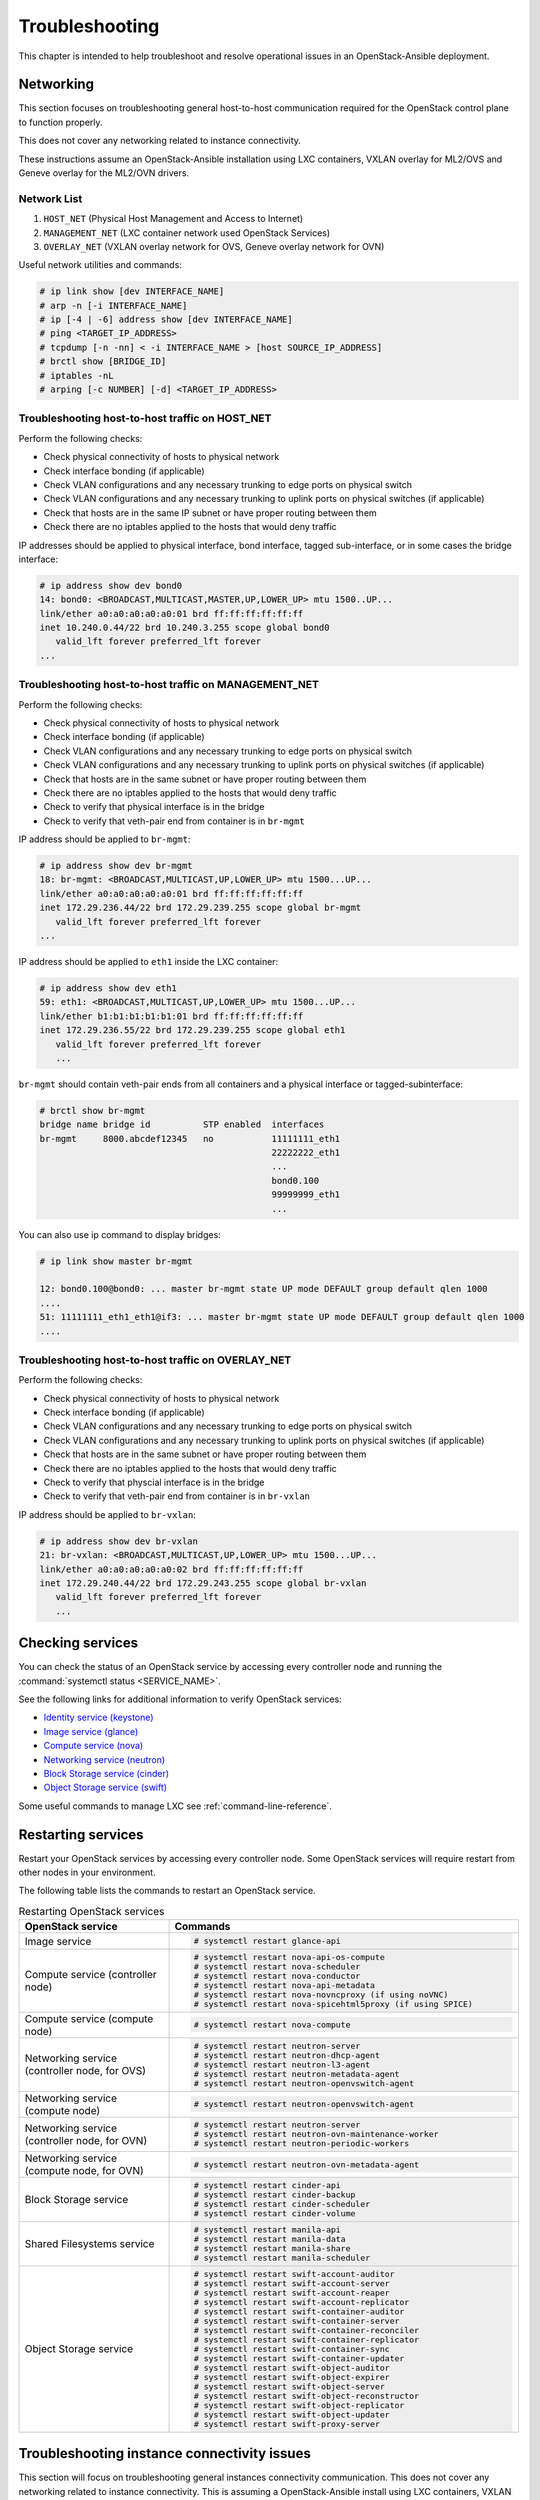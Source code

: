 ===============
Troubleshooting
===============

This chapter is intended to help troubleshoot and resolve operational issues in
an OpenStack-Ansible deployment.

Networking
~~~~~~~~~~

This section focuses on troubleshooting general host-to-host communication
required for the OpenStack control plane to function properly.

This does not cover any networking related to instance connectivity.

These instructions assume an OpenStack-Ansible installation using LXC
containers, VXLAN overlay for ML2/OVS and Geneve overlay for the ML2/OVN drivers.

Network List
------------

1. ``HOST_NET`` (Physical Host Management and Access to Internet)
2. ``MANAGEMENT_NET`` (LXC container network used OpenStack Services)
3. ``OVERLAY_NET`` (VXLAN overlay network for OVS, Geneve overlay network for OVN)

Useful network utilities and commands:

.. code-block:: console

   # ip link show [dev INTERFACE_NAME]
   # arp -n [-i INTERFACE_NAME]
   # ip [-4 | -6] address show [dev INTERFACE_NAME]
   # ping <TARGET_IP_ADDRESS>
   # tcpdump [-n -nn] < -i INTERFACE_NAME > [host SOURCE_IP_ADDRESS]
   # brctl show [BRIDGE_ID]
   # iptables -nL
   # arping [-c NUMBER] [-d] <TARGET_IP_ADDRESS>

Troubleshooting host-to-host traffic on HOST_NET
------------------------------------------------

Perform the following checks:

- Check physical connectivity of hosts to physical network
- Check interface bonding (if applicable)
- Check VLAN configurations and any necessary trunking to edge ports
  on physical switch
- Check VLAN configurations and any necessary trunking to uplink ports
  on physical switches (if applicable)
- Check that hosts are in the same IP subnet
  or have proper routing between them
- Check there are no iptables applied to the hosts that would deny traffic

IP addresses should be applied to physical interface, bond interface,
tagged sub-interface, or in some cases the bridge interface:

.. code-block:: console

   # ip address show dev bond0
   14: bond0: <BROADCAST,MULTICAST,MASTER,UP,LOWER_UP> mtu 1500..UP...
   link/ether a0:a0:a0:a0:a0:01 brd ff:ff:ff:ff:ff:ff
   inet 10.240.0.44/22 brd 10.240.3.255 scope global bond0
      valid_lft forever preferred_lft forever
   ...

Troubleshooting host-to-host traffic on MANAGEMENT_NET
------------------------------------------------------

Perform the following checks:

- Check physical connectivity of hosts to physical network
- Check interface bonding (if applicable)
- Check VLAN configurations and any necessary trunking to edge ports on
  physical switch
- Check VLAN configurations and any necessary trunking to uplink ports
  on physical switches (if applicable)
- Check that hosts are in the same subnet or have proper routing between them
- Check there are no iptables applied to the hosts that would deny traffic
- Check to verify that physical interface is in the bridge
- Check to verify that veth-pair end from container is in ``br-mgmt``

IP address should be applied to ``br-mgmt``:

.. code-block:: console

   # ip address show dev br-mgmt
   18: br-mgmt: <BROADCAST,MULTICAST,UP,LOWER_UP> mtu 1500...UP...
   link/ether a0:a0:a0:a0:a0:01 brd ff:ff:ff:ff:ff:ff
   inet 172.29.236.44/22 brd 172.29.239.255 scope global br-mgmt
      valid_lft forever preferred_lft forever
   ...

IP address should be applied to ``eth1`` inside the LXC container:

.. code-block:: console

   # ip address show dev eth1
   59: eth1: <BROADCAST,MULTICAST,UP,LOWER_UP> mtu 1500...UP...
   link/ether b1:b1:b1:b1:b1:01 brd ff:ff:ff:ff:ff:ff
   inet 172.29.236.55/22 brd 172.29.239.255 scope global eth1
      valid_lft forever preferred_lft forever
      ...

``br-mgmt`` should contain veth-pair ends from all containers and a
physical interface or tagged-subinterface:

.. code-block:: console

   # brctl show br-mgmt
   bridge name bridge id          STP enabled  interfaces
   br-mgmt     8000.abcdef12345   no           11111111_eth1
                                               22222222_eth1
                                               ...
                                               bond0.100
                                               99999999_eth1
                                               ...

You can also use ip command to display bridges:

.. code-block:: console

   # ip link show master br-mgmt

   12: bond0.100@bond0: ... master br-mgmt state UP mode DEFAULT group default qlen 1000
   ....
   51: 11111111_eth1_eth1@if3: ... master br-mgmt state UP mode DEFAULT group default qlen 1000
   ....

Troubleshooting host-to-host traffic on OVERLAY_NET
---------------------------------------------------

Perform the following checks:

- Check physical connectivity of hosts to physical network
- Check interface bonding (if applicable)
- Check VLAN configurations and any necessary trunking to edge ports
  on physical switch
- Check VLAN configurations and any necessary trunking to uplink ports
  on physical switches (if applicable)
- Check that hosts are in the same subnet or have proper routing between them
- Check there are no iptables applied to the hosts that would deny traffic
- Check to verify that physcial interface is in the bridge
- Check to verify that veth-pair end from container is in ``br-vxlan``

IP address should be applied to ``br-vxlan``:

.. code-block:: console

   # ip address show dev br-vxlan
   21: br-vxlan: <BROADCAST,MULTICAST,UP,LOWER_UP> mtu 1500...UP...
   link/ether a0:a0:a0:a0:a0:02 brd ff:ff:ff:ff:ff:ff
   inet 172.29.240.44/22 brd 172.29.243.255 scope global br-vxlan
      valid_lft forever preferred_lft forever
      ...

Checking services
~~~~~~~~~~~~~~~~~

You can check the status of an OpenStack service by accessing every controller
node and running the :command:`systemctl status <SERVICE_NAME>`.

See the following links for additional information to verify OpenStack
services:

- `Identity service (keystone) <https://docs.openstack.org/keystone/latest/install/keystone-verify-ubuntu.html>`_
- `Image service (glance) <https://docs.openstack.org/glance/latest/install/verify.html>`_
- `Compute service (nova) <https://docs.openstack.org/nova/latest/install/verify.html>`_
- `Networking service (neutron) <https://docs.openstack.org/neutron/latest/install/verify.html>`_
- `Block Storage service (cinder) <https://docs.openstack.org/cinder/latest/install/cinder-verify.html>`_
- `Object Storage service (swift) <https://docs.openstack.org/swift/latest/install/verify.html>`_

Some useful commands to manage LXC see :ref:`command-line-reference`.

Restarting services
~~~~~~~~~~~~~~~~~~~

Restart your OpenStack services by accessing every controller node. Some
OpenStack services will require restart from other nodes in your environment.

The following table lists the commands to restart an OpenStack service.

.. list-table:: Restarting OpenStack services
   :widths: 30 70
   :header-rows: 1

   * - OpenStack service
     - Commands

   * - Image service
     - .. code-block:: console

          # systemctl restart glance-api

   * - Compute service (controller node)
     - .. code-block:: console

          # systemctl restart nova-api-os-compute
          # systemctl restart nova-scheduler
          # systemctl restart nova-conductor
          # systemctl restart nova-api-metadata
          # systemctl restart nova-novncproxy (if using noVNC)
          # systemctl restart nova-spicehtml5proxy (if using SPICE)

   * - Compute service (compute node)
     - .. code-block:: console

          # systemctl restart nova-compute

   * - Networking service (controller node, for OVS)
     - .. code-block:: console

          # systemctl restart neutron-server
          # systemctl restart neutron-dhcp-agent
          # systemctl restart neutron-l3-agent
          # systemctl restart neutron-metadata-agent
          # systemctl restart neutron-openvswitch-agent

   * - Networking service (compute node)
     - .. code-block:: console

          # systemctl restart neutron-openvswitch-agent

   * - Networking service (controller node, for OVN)
     - .. code-block:: console

          # systemctl restart neutron-server
          # systemctl restart neutron-ovn-maintenance-worker
          # systemctl restart neutron-periodic-workers

   * - Networking service (compute node, for OVN)
     - .. code-block:: console

          # systemctl restart neutron-ovn-metadata-agent

   * - Block Storage service
     - .. code-block:: console

          # systemctl restart cinder-api
          # systemctl restart cinder-backup
          # systemctl restart cinder-scheduler
          # systemctl restart cinder-volume

   * - Shared Filesystems service
     - .. code-block:: console

          # systemctl restart manila-api
          # systemctl restart manila-data
          # systemctl restart manila-share
          # systemctl restart manila-scheduler

   * - Object Storage service
     - .. code-block:: console

          # systemctl restart swift-account-auditor
          # systemctl restart swift-account-server
          # systemctl restart swift-account-reaper
          # systemctl restart swift-account-replicator
          # systemctl restart swift-container-auditor
          # systemctl restart swift-container-server
          # systemctl restart swift-container-reconciler
          # systemctl restart swift-container-replicator
          # systemctl restart swift-container-sync
          # systemctl restart swift-container-updater
          # systemctl restart swift-object-auditor
          # systemctl restart swift-object-expirer
          # systemctl restart swift-object-server
          # systemctl restart swift-object-reconstructor
          # systemctl restart swift-object-replicator
          # systemctl restart swift-object-updater
          # systemctl restart swift-proxy-server

Troubleshooting instance connectivity issues
~~~~~~~~~~~~~~~~~~~~~~~~~~~~~~~~~~~~~~~~~~~~

This section will focus on troubleshooting general instances
connectivity communication. This does not cover any networking related
to instance connectivity. This is assuming a OpenStack-Ansible install using LXC
containers, VXLAN overlay for ML2/OVS and Geneve overlay for the ML2/OVN driver.

**Data flow example (for OVS)**

.. code-block:: console

   COMPUTE NODE
                                                  +-------------+    +-------------+
                                  +->"If VXLAN"+->+  *br vxlan  +--->+  bond0.#00  +---+
                                  |               +-------------+    +-------------+   |
                   +-------------+                                                      |   +-----------------+
   Instance +--->  | qbr bridge  |++                                                    +-->| physical network|
                   +-------------+                                                      |   +-----------------+
                                  |               +-------------+    +-------------+   |
                                  +->"If  VLAN"+->+   br vlan   +--->+    bond1    +---+
                                                  +-------------+    +-------------+



   NETWORK NODE
                                     +-------------+    +-------------+
                     +->"If VXLAN"+->+  *bond#.#00 +--->+ *br-vxlan   +-->
                     |               +-------------+    +-------------+  |
   +----------------+                                                     |     +-------------+
   |physical network|++                                                   +--->+|  qbr bridge |+--> Neutron DHCP/Router
   +----------------+                                                     |     +-------------+
                     |               +-------------+    +-------------+  |
                     +->"If  VLAN"+->+   bond1     +--->+  br-vlan    +-->
                                     +-------------+    +-------------+

**Data flow example (for OVN)**

.. code-block:: console

      COMPUTE NODE
                                                   +-------------+    +-------------+
                                  +->"If Geneve"+->+  *br-vxlan  +--->+  bond0.#00  +---+
                                  |                +-------------+    +-------------+   |
                   +-------------+                                                      |   +-----------------+
   Instance +--->  |   br-int    |++                                                    +-->| physical network|
                   +-------------+                                                      |   +-----------------+
                                  |              +-------------+    +-------------+     |
                                  +->"If VLAN"+->+   br-vlan   +--->+    bond1    +-----+
                                                 +-------------+    +-------------+


Preliminary troubleshooting questions to answer:
------------------------------------------------

- Which compute node is hosting the instance in question?
- Which interface is used for provider network traffic?
- Which interface is used for VXLAN (Geneve) overlay?
- Is there connectivity issue ingress to the instance?
- Is there connectivity issue egress from the instance?
- What is the source address of the traffic?
- What is the destination address of the traffic?
- Is there a Neutron Router in play?
- Which network node (container) is the router hosted?
- What is the project network type?

If VLAN:

Does physical interface show link and all VLANs properly trunked
across physical network?

No:
    - Check cable, seating, physical switchport configuration,
      interface/bonding configuration, and general network configuration.
      See general network troubleshooting documentation.

Yes:
    - Good!
    - Continue!

.. important::

   Do not continue until physical network is properly configured.

Does the instance's IP address ping from network's DHCP namespace
or other instances in the same network?

No:
    - Check nova console logs to see if the instance
      ever received its IP address initially.
    - Check ``security-group-rules``,
      consider adding allow ICMP rule for testing.
    - Check that OVS bridges contain the proper interfaces
      on compute and network nodes.
    - Check Neutron DHCP agent logs.
    - Check syslogs.
    - Check Neutron Open vSwitch agent logs.

Yes:
    - Good! This suggests that the instance received its IP address
      and can reach local network resources.
    - Continue!

.. important::

   Do not continue until instance has an IP address and can reach local
   network resources like DHCP.

Does the instance's IP address ping from the gateway device
(Neutron Router namespace or another gateway device)?

No:
    - Check Neutron L3 agent logs (if applicable).
    - Check Neutron Open vSwitch logs.
    - Check physical interface mappings.
    - Check Neutron router ports (if applicable).
    - Check that OVS bridges contain the proper interfaces
      on compute and network nodes.
    - Check ``security-group-rules``,
      consider adding allow ICMP rule for testing.
      In case of using OVN check additionally:
    - Check ovn-controller on all nodes.
    - Verify ovn-northd is running and DBs are healthy.
    - Ensure ovn-metadata-agent is active.
    - Review logs for ovn-controller, ovn-northd.

Yes:
    - Good! The instance can ping its intended gateway.
      The issue may be north of the gateway
      or related to the provider network.
    - Check "gateway" or host routes on the Neutron subnet.
    - Check ``security-group-rules``,
      consider adding ICMP rule for testing.
    - Check Floating IP associations (if applicable).
    - Check Neutron Router external gateway information (if applicable).
    - Check upstream routes, NATs or access-control-lists.

.. important::

   Do not continue until the instance can reach its gateway.

If VXLAN (Geneve):

Does physical interface show link and all VLANs properly trunked
across physical network?

No:
    - Check cable, seating, physical switchport configuration,
      interface/bonding configuration, and general network configuration.
      See general network troubleshooting documentation.

Yes:
    - Good!
    - Continue!

.. important::

   Do not continue until physical network is properly configured.

Are VXLAN (Geneve) VTEP addresses able to ping each other?

No:
    - Check ``br-vxlan`` interface on Compute and Network nodes.
    - Check veth pairs between containers and Linux bridges on the host.
    - Check that OVS bridges contain the proper interfaces
      on compute and network nodes.

Yes:
    - Check ml2 config file for local VXLAN (Geneve) IP
      and other VXLAN (Geneve) configuration settings.
    - Check VTEP learning method (multicast or l2population):
        - If multicast, make sure the physical switches are properly
          allowing and distributing multicast traffic.

.. important::

   Do not continue until VXLAN (Geneve) endpoints have reachability to each other.

Does the instance's IP address ping from network's DHCP namespace
or other instances in the same network?

No:
    - Check Nova console logs to see if the instance
      ever received its IP address initially.
    - Check ``security-group-rules``,
      consider adding allow ICMP rule for testing.
    - Check that OVS bridges contain the proper interfaces
      on compute and network nodes.
    - Check Neutron DHCP agent logs.
    - Check syslogs.
    - Check Neutron Open vSwitch agent logs.
    - Check that Bridge Forwarding Database (fdb) contains the proper
      entries on both the compute and Neutron agent container
      (``ovs-appctl fdb/show br-int``).

Yes:
    - Good! This suggests that the instance received its IP address
      and can reach local network resources.

.. important::

   Do not continue until instance has an IP address and can reach local network
   resources.

Does the instance's IP address ping from the gateway device
(Neutron Router namespace or another gateway device)?

No:
    - Check Neutron L3 agent logs (if applicable).
    - Check Neutron Open vSwitch agent logs.
    - Check physical interface mappings.
    - Check Neutron router ports (if applicable).
    - Check that OVS bridges contain the proper interfaces
      on compute and network nodes.
    - Check ``security-group-rules``,
      consider adding allow ICMP rule for testing.
    - Check that Bridge Forwarding Database (fdb) contains
      the proper entries on both the compute and Neutron agent container
      (``ovs-appctl fdb/show br-int``).
      In case of using OVN check additionally:
    - Check ovn-controller on all nodes.
    - Verify ovn-northd is running and DBs are healthy.
    - Ensure ovn-metadata-agent is active.
    - Review logs for ovn-controller, ovn-northd.


Yes:
    - Good! The instance can ping its intended gateway.
    - Check gateway or host routes on the Neutron subnet.
    - Check ``security-group-rules``,
      consider adding ICMP rule for testing.
    - Check Neutron Floating IP associations (if applicable).
    - Check Neutron Router external gateway information (if applicable).
    - Check upstream routes, NATs or ``access-control-lists``.

Diagnose Image service issues
~~~~~~~~~~~~~~~~~~~~~~~~~~~~~

The ``glance-api`` handles the API interactions and image store.

To troubleshoot problems or errors with the Image service, refer to
:file:`/var/log/glance-api.log` inside the glance api container.

You can also conduct the following activities which may generate logs to help
identity problems:

#. Download an image to ensure that an image can be read from the store.
#. Upload an image to test whether the image is registering and writing to the
   image store.
#. Run the ``openstack image list`` command to ensure that the API and
   registry is working.

For an example and more information, see `Verify operation
<https://docs.openstack.org/glance/latest/install/verify.html>`_
and `Manage Images
<https://docs.openstack.org/glance/latest/admin/manage-images.html>`_.

Failed security hardening after host kernel upgrade from version 3.13
~~~~~~~~~~~~~~~~~~~~~~~~~~~~~~~~~~~~~~~~~~~~~~~~~~~~~~~~~~~~~~~~~~~~~

Ubuntu kernel packages newer than version 3.13 contain a change in
module naming from ``nf_conntrack`` to ``br_netfilter``. After
upgrading the kernel, run the ``openstack-hosts-setup.yml``
playbook against those hosts. For more information, see
`OSA bug 157996 <https://bugs.launchpad.net/openstack-ansible/+bug/1579963>`_.

Cached Ansible facts issues
~~~~~~~~~~~~~~~~~~~~~~~~~~~

At the beginning of a playbook run, information about each host is gathered,
such as:

* Linux distribution
* Kernel version
* Network interfaces

To improve performance, particularly in large deployments, you can
cache host facts and information.

OpenStack-Ansible enables fact caching by default. The facts are
cached in JSON files within ``/etc/openstack_deploy/ansible_facts``.

Fact caching can be disabled by running
``export ANSIBLE_CACHE_PLUGIN=memory``.
To set this permanently, set this variable in
``/usr/local/bin/openstack-ansible.rc``.
Refer to the Ansible documentation on `fact caching`_ for more details.

.. _fact caching: https://docs.ansible.com/ansible/latest/playbook_guide/playbooks_vars_facts.html

Forcing regeneration of cached facts
------------------------------------

Cached facts may be incorrect if the host receives a kernel upgrade or new
network interfaces. Newly created bridges also disrupt cache facts.

This can lead to unexpected errors while running playbooks, and require cached
facts to be regenerated.

Run the following command to remove all currently cached facts for all hosts:

.. code-block:: shell-session

   # rm /etc/openstack_deploy/ansible_facts/*

New facts will be gathered and cached during the next playbook run.

To clear facts for a single host, find its file within
``/etc/openstack_deploy/ansible_facts/`` and remove it. Each host has
a JSON file that is named after its hostname. The facts for that host
will be regenerated on the next playbook run.

Failed Ansible playbooks during an upgrade
~~~~~~~~~~~~~~~~~~~~~~~~~~~~~~~~~~~~~~~~~~

Container networking issues
~~~~~~~~~~~~~~~~~~~~~~~~~~~

All LXC containers on the host have at least two virtual Ethernet interfaces:

* `eth0` in the container connects to `lxcbr0` on the host
* `eth1` in the container connects to `br-mgmt` on the host

.. note::

   Some containers, such as ``cinder``, ``glance``, ``neutron_agents``, and
   ``swift_proxy`` have more than two interfaces to support their
   functions.

Predictable interface naming
----------------------------

On the host, all virtual Ethernet devices are named based on their
container as well as the name of the interface inside the container:

.. code-block:: shell-session

   ${CONTAINER_UNIQUE_ID}_${NETWORK_DEVICE_NAME}

As an example, an all-in-one (AIO) build might provide a utility
container called `aio1_utility_container-d13b7132`. That container
will have two network interfaces: `d13b7132_eth0` and `d13b7132_eth1`.

Another option would be to use the LXC tools to retrieve information
about the utility container. For example:

.. code-block:: shell-session

   # lxc-info -n aio1_utility_container-d13b7132

   Name:           aio1_utility_container-d13b7132
   State:          RUNNING
   PID:            8245
   IP:             10.0.3.201
   IP:             172.29.237.204
   CPU use:        79.18 seconds
   BlkIO use:      678.26 MiB
   Memory use:     613.33 MiB
   KMem use:       0 bytes
   Link:           d13b7132_eth0
    TX bytes:      743.48 KiB
    RX bytes:      88.78 MiB
    Total bytes:   89.51 MiB
   Link:           d13b7132_eth1
    TX bytes:      412.42 KiB
    RX bytes:      17.32 MiB
    Total bytes:   17.73 MiB

The ``Link:`` lines will show the network interfaces that are attached
to the utility container.

Review container networking traffic
-----------------------------------

To dump traffic on the ``br-mgmt`` bridge, use ``tcpdump`` to see all
communications between the various containers. To narrow the focus,
run ``tcpdump`` only on the desired network interface of the
containers.

Restoring inventory from backup
~~~~~~~~~~~~~~~~~~~~~~~~~~~~~~~

OpenStack-Ansible maintains a running archive of inventory. If a change has
been introduced into the system that has broken inventory or otherwise has
caused an unforseen issue, the inventory can be reverted to an early version.
The backup file ``/etc/openstack_deploy/backup_openstack_inventory.tar``
contains a set of timestamped inventories that can be restored as needed.

Example inventory restore process.

.. code-block:: bash

    mkdir /tmp/inventory_restore
    cp /etc/openstack_deploy/backup_openstack_inventory.tar /tmp/inventory_restore/backup_openstack_inventory.tar
    cd /tmp/inventory_restore
    tar xf backup_openstack_inventory.tar
    # Identify the inventory you wish to restore as the running inventory
    cp openstack_inventory.json-YYYYMMDD_SSSSSS.json /etc/openstack_deploy/openstack_inventory.json
    cd -
    rm -rf /tmp/inventory_restore

At the completion of this operation the inventory will be restored to the
earlier version.

